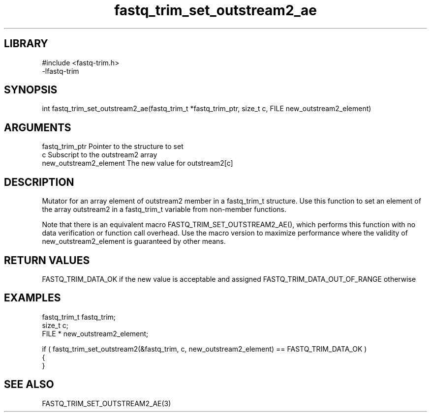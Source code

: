 \" Generated by c2man from fastq_trim_set_outstream2_ae.c
.TH fastq_trim_set_outstream2_ae 3

.SH LIBRARY
\" Indicate #includes, library name, -L and -l flags
.nf
.na
#include <fastq-trim.h>
-lfastq-trim
.ad
.fi

\" Convention:
\" Underline anything that is typed verbatim - commands, etc.
.SH SYNOPSIS
.PP
int     fastq_trim_set_outstream2_ae(fastq_trim_t *fastq_trim_ptr, size_t c, FILE  new_outstream2_element)

.SH ARGUMENTS
.nf
.na
fastq_trim_ptr  Pointer to the structure to set
c               Subscript to the outstream2 array
new_outstream2_element The new value for outstream2[c]
.ad
.fi

.SH DESCRIPTION

Mutator for an array element of outstream2 member in a fastq_trim_t
structure. Use this function to set an element of the array
outstream2 in a fastq_trim_t variable from non-member functions.

Note that there is an equivalent macro FASTQ_TRIM_SET_OUTSTREAM2_AE(), which performs
this function with no data verification or function call overhead.
Use the macro version to maximize performance where the validity
of new_outstream2_element is guaranteed by other means.

.SH RETURN VALUES

FASTQ_TRIM_DATA_OK if the new value is acceptable and assigned
FASTQ_TRIM_DATA_OUT_OF_RANGE otherwise

.SH EXAMPLES
.nf
.na

fastq_trim_t    fastq_trim;
size_t          c;
FILE *          new_outstream2_element;

if ( fastq_trim_set_outstream2(&fastq_trim, c, new_outstream2_element) == FASTQ_TRIM_DATA_OK )
{
}
.ad
.fi

.SH SEE ALSO

FASTQ_TRIM_SET_OUTSTREAM2_AE(3)

